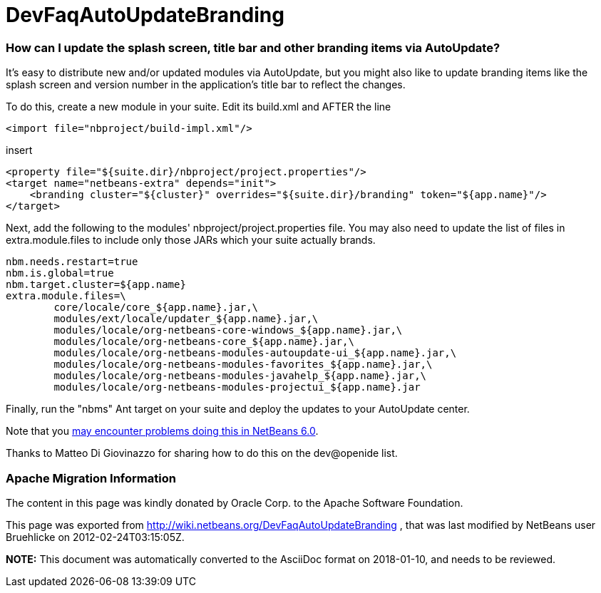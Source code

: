 // 
//     Licensed to the Apache Software Foundation (ASF) under one
//     or more contributor license agreements.  See the NOTICE file
//     distributed with this work for additional information
//     regarding copyright ownership.  The ASF licenses this file
//     to you under the Apache License, Version 2.0 (the
//     "License"); you may not use this file except in compliance
//     with the License.  You may obtain a copy of the License at
// 
//       http://www.apache.org/licenses/LICENSE-2.0
// 
//     Unless required by applicable law or agreed to in writing,
//     software distributed under the License is distributed on an
//     "AS IS" BASIS, WITHOUT WARRANTIES OR CONDITIONS OF ANY
//     KIND, either express or implied.  See the License for the
//     specific language governing permissions and limitations
//     under the License.
//

= DevFaqAutoUpdateBranding
:jbake-type: wiki
:jbake-tags: wiki, devfaq, needsreview
:jbake-status: published

=== How can I update the splash screen, title bar and other branding items via AutoUpdate?

It's easy to distribute new and/or updated modules via AutoUpdate, but you might also like to update branding items like the splash screen and version number in the application's title bar to reflect the changes.

To do this, create a new module in your suite.  Edit its build.xml and AFTER the line

[source,xml]
----

<import file="nbproject/build-impl.xml"/>
----

insert

[source,xml]
----

<property file="${suite.dir}/nbproject/project.properties"/>
<target name="netbeans-extra" depends="init">
    <branding cluster="${cluster}" overrides="${suite.dir}/branding" token="${app.name}"/>
</target>
----

Next, add the following to the modules' nbproject/project.properties file. You may also need to update the list of files in extra.module.files to include only those JARs which your suite actually brands.

[source,java]
----

nbm.needs.restart=true
nbm.is.global=true
nbm.target.cluster=${app.name}
extra.module.files=\
        core/locale/core_${app.name}.jar,\
        modules/ext/locale/updater_${app.name}.jar,\
        modules/locale/org-netbeans-core-windows_${app.name}.jar,\
        modules/locale/org-netbeans-core_${app.name}.jar,\
        modules/locale/org-netbeans-modules-autoupdate-ui_${app.name}.jar,\
        modules/locale/org-netbeans-modules-favorites_${app.name}.jar,\
        modules/locale/org-netbeans-modules-javahelp_${app.name}.jar,\
        modules/locale/org-netbeans-modules-projectui_${app.name}.jar
----

Finally, run the "nbms" Ant target on your suite and deploy the updates to your AutoUpdate center.

Note that you link:http://www.netbeans.org/issues/show_bug.cgi?id=122815[may encounter problems doing this in NetBeans 6.0].

Thanks to Matteo Di Giovinazzo for sharing how to do this on the dev@openide list.

=== Apache Migration Information

The content in this page was kindly donated by Oracle Corp. to the
Apache Software Foundation.

This page was exported from link:http://wiki.netbeans.org/DevFaqAutoUpdateBranding[http://wiki.netbeans.org/DevFaqAutoUpdateBranding] , 
that was last modified by NetBeans user Bruehlicke 
on 2012-02-24T03:15:05Z.


*NOTE:* This document was automatically converted to the AsciiDoc format on 2018-01-10, and needs to be reviewed.
